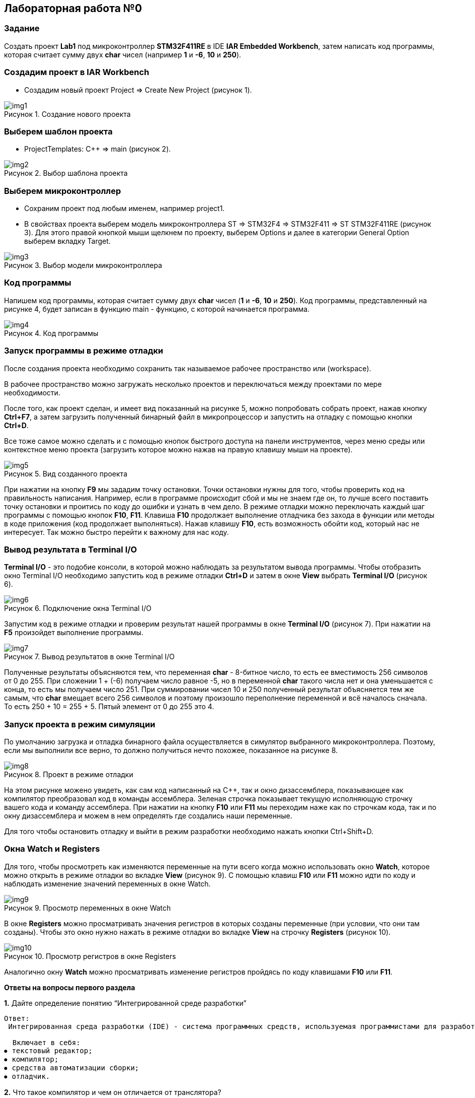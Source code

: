 :imagesdir: Images
:figure-caption: Рисунок

== Лабораторная работа №0
=== Задание
Создать проект  *Lab1* под микроконтроллер *STM32F411RE* в IDE *IAR Embedded Workbench*, затем написать код программы, которая считает сумму двух *char* чисел (например *1* и *-6*, *10* и *250*).

=== Создадим проект в IAR Workbench
* Создадим новый проект Project => Create New Project (рисунок 1).

.Создание нового проекта
image::img1.png[]

=== Выберем шаблон проекта
* ProjectTemplates: C++ => main (рисунок 2).

.Выбор шаблона проекта
image::img2.png[]

=== Выберем микроконтроллер
* Сохраним проект под любым именем, например project1.
* В свойствах проекта выберем модель микроконтроллера ST => STM32F4 => STM32F411 => ST STM32F411RE (рисунок 3). Для этого правой кнопкой мыши щелкнем по проекту, выберем Options и далее в категории General Option выберем вкладку Target.

.Выбор модели микроконтроллера
image::img3.png[]

=== Код программы
Напишем код программы, которая считает сумму двух *char* чисел (*1* и *-6*, *10* и *250*). Код программы, представленный на рисунке 4, будет записан в функцию main - функцию, с которой начинается программа.

.Код программы
image::img4.png[]

=== Запуск программы в режиме отладки
После создания проекта необходимо сохранить так называемое рабочее пространство или (workspace).

В рабочее пространство можно загружать несколько проектов и переключаться между проектами по мере необходимости.

После того, как проект сделан, и имеет вид показанный на рисунке 5, можно попробовать собрать проект, нажав кнопку *Ctrl+F7*, а затем загрузить полученный бинарный файл в микропроцессор и запустить на отладку с помощью кнопки *Ctrl+D*.

Все тоже самое можно сделать и с помощью кнопок быстрого доступа на панели инструментов, через меню среды или контекстное меню проекта (загрузить которое можно нажав на правую клавишу мыши на проекте).

.Вид созданного проекта
image::img5.png[]

При нажатии на кнопку *F9* мы зададим точку остановки. Точки остановки нужны для того, чтобы проверить код на правильность написания. Например, если в программе происходит сбой и мы не знаем где он, то лучше всего поставить точку остановки и проитись по коду до ошибки и узнать в чем дело. В режиме отладки можно переключать каждый шаг программы с помощью кнопок *F10*, *F11*. Клавиша *F10* продолжает выполнение отладчика без захода в функции или методы в коде приложения (код продолжает выполняться). Нажав клавишу *F10*, есть возможность обойти код, который нас не интересует. Так можно быстро перейти к важному для нас коду.

=== Вывод результата в Terminal I/O
*Terminal I/O* - это подобие консоли, в которой можно наблюдать за результатом вывода программы. Чтобы отобразить окно Terminal I/O необходимо запустить код в режиме отладки *Ctrl+D* и затем в окне *View* выбрать *Terminal I/O* (рисунок 6).

.Подключение окна Terminal I/O
image::img6.png[]

Запустим код в режиме отладки и проверим результат нашей программы в окне *Terminal I/O* (рисунок 7). При нажатии на *F5* произойдет выполнение программы.

.Вывод результатов в окне Terminal I/O
image::img7.png[]

Полученные результаты объясняются тем, что переменная *char* - 8-битное число, то есть ее вместимость 256 символов от 0 до 255. При сложении 1 + (-6) получаем число равное -5, но в переменной *char* такого числа нет и она уменьшается с конца, то есть мы получаем число 251. При суммировании чисел 10 и 250 полученный результат объясняется тем же самым, что *char* вмещает всего 256 символов и поэтому произошло переполнение переменной и всё началось сначала. То есть 250 + 10 = 255 + 5. Пятый элемент от 0 до 255 это 4.

=== Запуск проекта в режим симуляции
По умолчанию загрузка и отладка бинарного файла осуществляется в симулятор выбранного микроконтроллера. Поэтому, если мы выполнили все верно, то должно получиться нечто похожее, показанное на рисунке 8.

.Проект в режиме отладки
image::img8.png[]

На этом рисунке можено увидеть, как сам код написанный на С++, так и окно дизассемблера, показывающее как компилятор преобразовал код в команды ассемблера. Зеленая строчка показывает текущую исполняющую строчку вашего кода и команду ассемблера. При нажатии на кнопку *F10* или *F11* мы переходим наже как по строчкам кода, так и по окну дизассемблера и можем в нем определять где создались наши переменные.

Для того чтобы остановить отладку и выйти в режим разработки необходимо нажать кнопки Ctrl+Shift+D.

=== Окна Watch и Registers
Для того, чтобы просмотреть как изменяются переменные на пути всего когда можно использовать окно *Watch*, которое можно открыть в режиме отладки во вкладке *View* (рисунок 9). С помощью клавиш *F10* или *F11* можно идти по коду и наблюдать изменение значений переменных в окне Watch.

.Просмотр переменных в окне Watch
image::img9.png[]

В окне *Registers* можно просматривать значения регистров в которых созданы переменные (при условии, что они там созданы). Чтобы это окно нужно нажать в режиме отладки во вкладке *View* на строчку *Registers* (рисунок 10).

.Просмотр регистров в окне Registers
image::img10.png[]

Аналогично окну *Watch* можно просматривать изменение регистров пройдясь по коду клавишами *F10* или *F11*.

====
*Ответы на вопросы первого раздела*

[qanda]
*1.* Дайте определение понятию “Интегрированной среде разработки”
----
Ответ:
 Интегрированная среда разработки (IDE) - система программных средств, используемая программистами для разработки программного обеспечения.

  Включает в себя:
⦁ текстовый редактор;
⦁ компилятор;
⦁ средства автоматизации сборки;
⦁ отладчик.
----
*2.* Что такое компилятор и чем он отличается от транслятора?
----
Ответ:
 Компилятор - программа выполняющая трансляцию исходного кода из предметно-ориентированногоязыка на мишинно-ориентированный язык.
 Транслятор - это программа-переводчик. Она преобразует программу, написанную на одном из языков высокого уровня, в программу, состоящую из машинных команд.
 Компилятор отличается от транслятора лишь тем, что его результирующая программа всегда должна быть написана на языке машинных кодов или на языке ассемблера.
----
*3.* Что такое компоновщик и какие функции он выполняет?
----
Ответ:
 Компоновщик (Линковщик) - программа собриющая исходный код на машино-ориентированном языке и производящая сборку в исполняемый модуль.
----
*4.* Почему важен процесс проектирования ПО какие задачи входят в этот процесс?
----
Ответ: процесс проектирования ПО важен потому, что при его создании происходит структурирование действий каждого отдела какой-либо фирмы например, то есть если такой порядок существует то ПО будет скорее всего создано верно, а без порядка проектирования возможны ошибки при его создании.
 Процесс проектирования ПО включает следующие задачи:
⦁ выбор метода и стратегии решения;
⦁ выбор представления внутренних данных;
⦁ разработка основного алгоритма;
⦁ документирование ПО;
⦁ тестирование и подбор тестов;
⦁ выбор представления входных данных.
----
*5.* Дорисуйте процесс разработки ПО, описанный на изображении *IAR_Workbench* с учетом итеративности связей в этом процессе
-----
Ответ:
-----

image::answ1.png[]

*6.* Зачем нужна отладка и в каких случаях она применяется? Для чего применяются точки остановки?
----
Ответ: отладка необходима для поиска различных ошибок и багов, возникающих  в коде. Также для просмотра изменения значений переменных и т.д.
 Например, необходимо исключить ошибку в большом коде, но не понятно где эта ошибка возникает и применяют так называемые точки остановки. Слева на полях ставят эту точку нажатием ЛКМ по полю напротив той строчки с которой по мнению разработчика кода начнется ошибка и запускают код в режиме отладки и на этой точке программа останавливается и дальше разработчик кнопками F10 или F11 способен идти дальше по коду и искать неизвестную ошибку.
----
*7.* Какие еще важные характеристики IAR Workbench можно добавить в таблицу *Характеристики IAR*
----
Ответ: контроль регистров.
----



